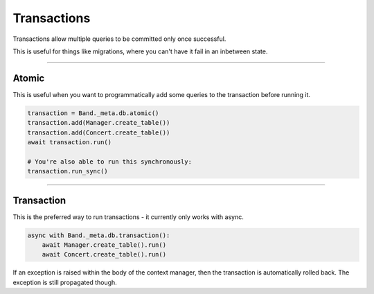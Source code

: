 .. _Transactions:

Transactions
============

Transactions allow multiple queries to be committed only once successful.

This is useful for things like migrations, where you can't have it fail in an
inbetween state.

-------------------------------------------------------------------------------

Atomic
------

This is useful when you want to programmatically add some queries to the
transaction before running it.

.. code-block:: python

    transaction = Band._meta.db.atomic()
    transaction.add(Manager.create_table())
    transaction.add(Concert.create_table())
    await transaction.run()

    # You're also able to run this synchronously:
    transaction.run_sync()

-------------------------------------------------------------------------------

Transaction
-----------

This is the preferred way to run transactions - it currently only works with
async.

.. code-block:: python

    async with Band._meta.db.transaction():
        await Manager.create_table().run()
        await Concert.create_table().run()

If an exception is raised within the body of the context manager, then the
transaction is automatically rolled back. The exception is still propagated
though.
